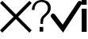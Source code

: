 SplineFontDB: 3.0
FontName: iconFont
FullName: iconFont
FamilyName: iconFont
Weight: Regular
Copyright: Copyright (c) 2017, Developer
UComments: "2017-7-7: Created with FontForge (http://fontforge.org)"
Version: 001.000
ItalicAngle: 0
UnderlinePosition: -100
UnderlineWidth: 50
Ascent: 800
Descent: 200
InvalidEm: 0
LayerCount: 2
Layer: 0 0 "Back" 1
Layer: 1 0 "Fore" 0
XUID: [1021 402 389677309 3246]
StyleMap: 0x0000
FSType: 0
OS2Version: 0
OS2_WeightWidthSlopeOnly: 0
OS2_UseTypoMetrics: 1
CreationTime: 1499437664
ModificationTime: 1509096918
PfmFamily: 48
TTFWeight: 400
TTFWidth: 5
LineGap: 90
VLineGap: 90
Panose: 2 0 5 9 0 0 0 0 0 0
OS2TypoAscent: 0
OS2TypoAOffset: 1
OS2TypoDescent: 0
OS2TypoDOffset: 1
OS2TypoLinegap: 90
OS2WinAscent: 0
OS2WinAOffset: 1
OS2WinDescent: 0
OS2WinDOffset: 1
HheadAscent: 0
HheadAOffset: 1
HheadDescent: 0
HheadDOffset: 1
OS2SubXSize: 650
OS2SubYSize: 699
OS2SubXOff: 0
OS2SubYOff: 140
OS2SupXSize: 650
OS2SupYSize: 699
OS2SupXOff: 0
OS2SupYOff: 479
OS2StrikeYSize: 49
OS2StrikeYPos: 258
MarkAttachClasses: 1
DEI: 91125
Encoding: ISO8859-1
UnicodeInterp: none
NameList: AGL For New Fonts
DisplaySize: -48
AntiAlias: 1
FitToEm: 0
WinInfo: 20 20 8
BeginPrivate: 0
EndPrivate
BeginChars: 256 4

StartChar: info
Encoding: 105 105 0
Width: 162
VWidth: 0
Flags: W
HStem: 650.968 148.76<0.974609 158>
VStem: 0.974609 157.025<-200.272 527 650.968 799.728>
LayerCount: 2
Fore
SplineSet
0.974609375 799.727539062 m 1
 158 799.727539062 l 1
 158 650.967773438 l 1
 0.974609375 650.967773438 l 1
 0.974609375 799.727539062 l 1
0.974609375 527 m 1
 158 527 l 1
 158 -200.272460938 l 1
 0.974609375 -200.272460938 l 1
 0.974609375 527 l 1
EndSplineSet
EndChar

StartChar: close
Encoding: 67 67 1
Width: 1000
VWidth: 0
LayerCount: 2
Fore
SplineSet
1000 727.083007812 m 1
 572.916992188 300 l 1
 1000 -127.083007812 l 1
 927.083007812 -200 l 1
 500 227.083007812 l 1
 72.9169921875 -200 l 1
 0 -127.083007812 l 1
 427.083007812 300 l 1
 0 727.083007812 l 1
 72.9169921875 800 l 1
 500 372.916992188 l 1
 927.083007812 800 l 1
 1000 727.083007812 l 1
EndSplineSet
EndChar

StartChar: question
Encoding: 81 81 2
Width: 606
VWidth: 0
Flags: W
HStem: 735.412 61.0693<214.272 402.603>
VStem: 5.15234 83.9697<483.504 602.735> 272.328 83.9697<48.3896 206.499> 279.962 83.9688<50.5255 218.664> 508.97 91.6025<447.921 630.306>
LayerCount: 2
Fore
SplineSet
249.427734375 -50.8466796875 m 1xd8
 249.427734375 -195.885742188 l 1
 363.930664062 -195.885742188 l 1
 363.930664062 -50.8466796875 l 1
 249.427734375 -50.8466796875 l 1xd8
5.15234375 483.50390625 m 2
 89.1220703125 483.50390625 l 2
 89.1220703125 521.671875 89.1220703125 552.206054688 104.388671875 582.740234375 c 0
 112.022460938 613.275390625 127.290039062 636.17578125 142.556640625 659.076171875 c 0
 157.82421875 681.977539062 180.724609375 697.244140625 211.259765625 712.51171875 c 0
 241.793945312 727.779296875 272.328125 735.412109375 310.49609375 735.412109375 c 0
 333.396484375 735.412109375 363.930664062 727.779296875 386.83203125 720.145507812 c 0
 409.732421875 712.51171875 432.633789062 697.244140625 447.900390625 681.977539062 c 0
 463.16796875 666.709960938 478.434570312 643.809570312 493.702148438 620.908203125 c 0
 501.3359375 598.0078125 508.969726562 575.107421875 508.969726562 544.572265625 c 0
 508.969726562 506.405273438 501.3359375 475.870117188 486.068359375 445.3359375 c 0
 470.801757812 414.801757812 447.900390625 391.901367188 425 369 c 0
 394.465820312 346.099609375 371.564453125 315.565429688 348.6640625 300.297851562 c 0
 325.762695312 277.397460938 310.49609375 254.49609375 302.862304688 231.595703125 c 0
 287.594726562 208.6953125 279.961914062 185.793945312 279.961914062 155.259765625 c 0xd8
 279.961914062 124.725585938 272.328125 94.19140625 272.328125 48.3896484375 c 2
 356.297851562 48.3896484375 l 2xe8
 356.297851562 94.19140625 356.297851562 124.725585938 363.930664062 147.625976562 c 0
 363.930664062 170.52734375 371.564453125 193.427734375 379.198242188 208.6953125 c 0
 386.83203125 223.961914062 402.098632812 239.229492188 417.366210938 254.49609375 c 0
 432.633789062 269.763671875 455.534179688 292.6640625 486.068359375 323.198242188 c 0
 524.236328125 353.733398438 547.13671875 391.901367188 570.038085938 422.435546875 c 0
 592.938476562 460.603515625 600.572265625 498.771484375 600.572265625 552.206054688 c 0
 600.572265625 590.374023438 592.938476562 628.541992188 577.671875 659.076171875 c 0
 562.404296875 689.611328125 539.50390625 720.145507812 516.602539062 735.412109375 c 0
 493.702148438 758.313476562 463.16796875 773.580078125 425 781.213867188 c 0
 394.465820312 796.481445312 356.297851562 796.481445312 318.129882812 796.481445312 c 0
 272.328125 796.481445312 226.526367188 788.84765625 188.358398438 773.580078125 c 0
 150.190429688 758.313476562 119.65625 735.412109375 89.1220703125 704.877929688 c 0
 66.220703125 674.34375 43.3203125 643.809570312 28.052734375 605.641601562 c 0
 12.7861328125 575.107421875 5.15234375 529.305664062 5.15234375 483.50390625 c 2
EndSplineSet
EndChar

StartChar: check
Encoding: 99 99 3
Width: 986
VWidth: 0
Flags: W
LayerCount: 2
Fore
SplineSet
955.555664062 785.185546875 m 0
 985.185546875 762.962890625 992.592773438 718.518554688 970.370117188 688.888671875 c 2
 444.444335938 -111.111328125 l 1
 392.592773438 -200 l 1
 325.92578125 -118.518554688 l 1
 14.814453125 281.481445312 l 2
 -7.4072265625 311.111328125 0 362.962890625 29.6298828125 385.185546875 c 0
 59.2587890625 407.407226562 111.111328125 400 133.333007812 370.370117188 c 2
 377.77734375 51.8515625 l 1
 851.8515625 762.962890625 l 2
 874.07421875 800 918.518554688 807.407226562 955.555664062 785.185546875 c 0
EndSplineSet
EndChar
EndChars
EndSplineFont
